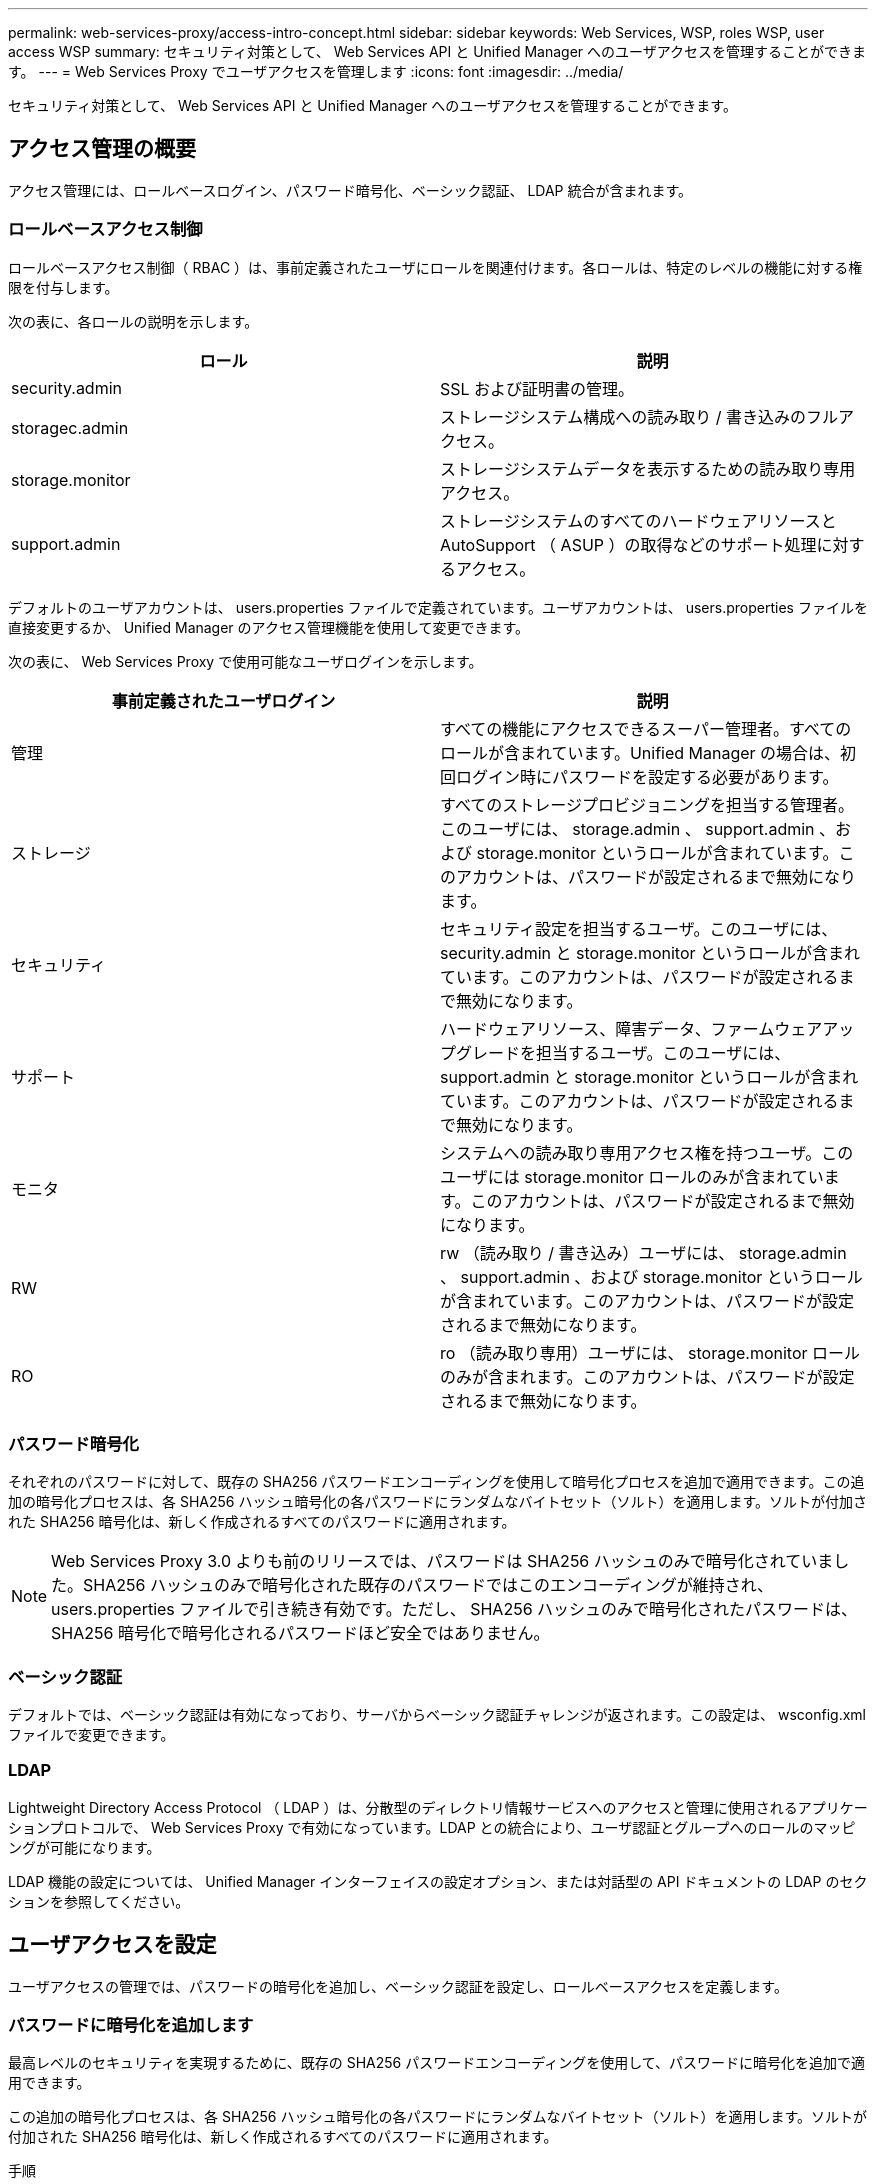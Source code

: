 ---
permalink: web-services-proxy/access-intro-concept.html 
sidebar: sidebar 
keywords: Web Services, WSP, roles WSP, user access WSP 
summary: セキュリティ対策として、 Web Services API と Unified Manager へのユーザアクセスを管理することができます。 
---
= Web Services Proxy でユーザアクセスを管理します
:icons: font
:imagesdir: ../media/


[role="lead"]
セキュリティ対策として、 Web Services API と Unified Manager へのユーザアクセスを管理することができます。



== アクセス管理の概要

アクセス管理には、ロールベースログイン、パスワード暗号化、ベーシック認証、 LDAP 統合が含まれます。



=== ロールベースアクセス制御

ロールベースアクセス制御（ RBAC ）は、事前定義されたユーザにロールを関連付けます。各ロールは、特定のレベルの機能に対する権限を付与します。

次の表に、各ロールの説明を示します。

|===
| ロール | 説明 


 a| 
security.admin
 a| 
SSL および証明書の管理。



 a| 
storagec.admin
 a| 
ストレージシステム構成への読み取り / 書き込みのフルアクセス。



 a| 
storage.monitor
 a| 
ストレージシステムデータを表示するための読み取り専用アクセス。



 a| 
support.admin
 a| 
ストレージシステムのすべてのハードウェアリソースと AutoSupport （ ASUP ）の取得などのサポート処理に対するアクセス。

|===
デフォルトのユーザアカウントは、 users.properties ファイルで定義されています。ユーザアカウントは、 users.properties ファイルを直接変更するか、 Unified Manager のアクセス管理機能を使用して変更できます。

次の表に、 Web Services Proxy で使用可能なユーザログインを示します。

|===
| 事前定義されたユーザログイン | 説明 


 a| 
管理
 a| 
すべての機能にアクセスできるスーパー管理者。すべてのロールが含まれています。Unified Manager の場合は、初回ログイン時にパスワードを設定する必要があります。



 a| 
ストレージ
 a| 
すべてのストレージプロビジョニングを担当する管理者。このユーザには、 storage.admin 、 support.admin 、および storage.monitor というロールが含まれています。このアカウントは、パスワードが設定されるまで無効になります。



 a| 
セキュリティ
 a| 
セキュリティ設定を担当するユーザ。このユーザには、 security.admin と storage.monitor というロールが含まれています。このアカウントは、パスワードが設定されるまで無効になります。



 a| 
サポート
 a| 
ハードウェアリソース、障害データ、ファームウェアアップグレードを担当するユーザ。このユーザには、 support.admin と storage.monitor というロールが含まれています。このアカウントは、パスワードが設定されるまで無効になります。



 a| 
モニタ
 a| 
システムへの読み取り専用アクセス権を持つユーザ。このユーザには storage.monitor ロールのみが含まれています。このアカウントは、パスワードが設定されるまで無効になります。



 a| 
RW
 a| 
rw （読み取り / 書き込み）ユーザには、 storage.admin 、 support.admin 、および storage.monitor というロールが含まれています。このアカウントは、パスワードが設定されるまで無効になります。



 a| 
RO
 a| 
ro （読み取り専用）ユーザには、 storage.monitor ロールのみが含まれます。このアカウントは、パスワードが設定されるまで無効になります。

|===


=== パスワード暗号化

それぞれのパスワードに対して、既存の SHA256 パスワードエンコーディングを使用して暗号化プロセスを追加で適用できます。この追加の暗号化プロセスは、各 SHA256 ハッシュ暗号化の各パスワードにランダムなバイトセット（ソルト）を適用します。ソルトが付加された SHA256 暗号化は、新しく作成されるすべてのパスワードに適用されます。


NOTE: Web Services Proxy 3.0 よりも前のリリースでは、パスワードは SHA256 ハッシュのみで暗号化されていました。SHA256 ハッシュのみで暗号化された既存のパスワードではこのエンコーディングが維持され、 users.properties ファイルで引き続き有効です。ただし、 SHA256 ハッシュのみで暗号化されたパスワードは、 SHA256 暗号化で暗号化されるパスワードほど安全ではありません。



=== ベーシック認証

デフォルトでは、ベーシック認証は有効になっており、サーバからベーシック認証チャレンジが返されます。この設定は、 wsconfig.xml ファイルで変更できます。



=== LDAP

Lightweight Directory Access Protocol （ LDAP ）は、分散型のディレクトリ情報サービスへのアクセスと管理に使用されるアプリケーションプロトコルで、 Web Services Proxy で有効になっています。LDAP との統合により、ユーザ認証とグループへのロールのマッピングが可能になります。

LDAP 機能の設定については、 Unified Manager インターフェイスの設定オプション、または対話型の API ドキュメントの LDAP のセクションを参照してください。



== ユーザアクセスを設定

ユーザアクセスの管理では、パスワードの暗号化を追加し、ベーシック認証を設定し、ロールベースアクセスを定義します。



=== パスワードに暗号化を追加します

最高レベルのセキュリティを実現するために、既存の SHA256 パスワードエンコーディングを使用して、パスワードに暗号化を追加で適用できます。

この追加の暗号化プロセスは、各 SHA256 ハッシュ暗号化の各パスワードにランダムなバイトセット（ソルト）を適用します。ソルトが付加された SHA256 暗号化は、新しく作成されるすべてのパスワードに適用されます。

.手順
. 次の場所にある users.properties ファイルを開きます。
+
** （ Windows ） - C ： \Program Files\NetApp\Virtual Web Services Proxy\data\config
** （ Linux ） - /opt/netapp/santricity_web_services_proxy/data/config を使用します


. 暗号化されたパスワードをプレーンテキストで再入力します。
. 「 ecurepasswds 」コマンドラインユーティリティを実行して、パスワードを再暗号化するか、 Web Services Proxy を再起動します。このユーティリティは、 Web Services Proxy のルートインストールディレクトリにインストールされています。
+

NOTE: また、 Unified Manager でパスワードが編集されるたびに、ローカルユーザのパスワードにソルトを付加してハッシュ化することもできます。





=== ベーシック認証を設定する

ベーシック認証はデフォルトで有効になっており、サーバからベーシック認証チャレンジが返されます。必要に応じて、 wsconfig.xml ファイルで設定を変更できます。

. 次の場所にある wsconfig.xml ファイルを開きます。
+
** （ Windows ） - C ： \Program Files\NetApp\Virtual Web Services Proxy
** （ Linux ） - /opt/netapp/santricity_web_services_proxy


. ファイルの次の行を、 false （無効）または true （有効）を指定して変更します。
+
たとえば、「 <env key="enable-basic-auth">true</env>` 」のように指定します

. ファイルを保存します。
. Web サーバサービスを再起動して変更を反映させます。




=== ロールベースアクセスを設定

ユーザアクセスを特定の機能に制限するには、各ユーザアカウントに指定するロールを変更します。

Web Services Proxy にはロールベースアクセス制御（ RBAC ）が含まれており、事前定義されたユーザにロールが関連付けられています。各ロールは、特定のレベルの機能に対する権限を付与します。ユーザアカウントに割り当てられているロールは、 users.properties ファイルを直接変更することで変更できます。


NOTE: Unified Manager のアクセス管理を使用してユーザアカウントを変更することもできます。詳細については、 Unified Manager のオンラインヘルプを参照してください。

.手順
. 次の場所にある users.properties ファイルを開きます。
+
** （ Windows ） - C ： \Program Files\NetApp\Virtual Web Services Proxy\data\config
** （ Linux ） - /opt/netapp/santricity_web_services_proxy/data/config を使用します


. 変更するユーザアカウント（ storage 、 security 、 monitor 、 support 、 rw 、 または ro ）をクリックします。
+

NOTE: admin ユーザは変更しないでください。これは、すべての機能にアクセスできるスーパーユーザです。

. 必要に応じて、指定されたロールを追加または削除します。
+
次のロールがあります。

+
** security.admin -- SSL および証明書の管理。
** storage.admin ：ストレージシステム設定への読み取り / 書き込みのフルアクセス。
** storage.monitor ：ストレージシステムデータを表示するための読み取り専用アクセス。
** support.admin ：ストレージシステムのすべてのハードウェアリソースと AutoSupport （ ASUP ）の取得などのサポート処理に対するアクセス。
+

NOTE: storage.monitor ロールは、管理者を含むすべてのユーザに必要です。



. ファイルを保存します。

